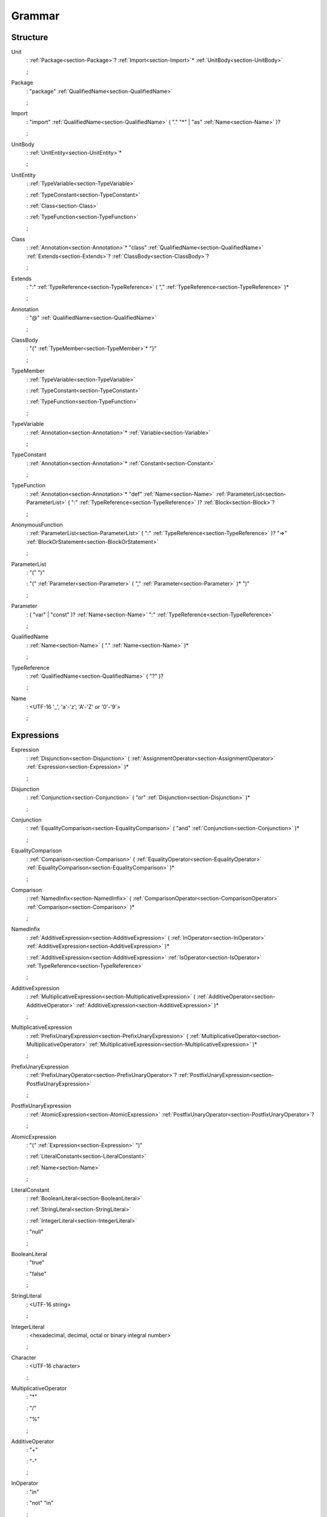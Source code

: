 Grammar
=======

.. role:: bgram-string

.. role:: bgram-detail

Structure
---------

.. container:: grammar

	.. _section-Unit:
	.. rst-class:: non-terminal

	Unit
		: \ :ref:`Package<section-Package>`\ ? \ :ref:`Import<section-Import>`\ \* \ :ref:`UnitBody<section-UnitBody>`

		;

	.. _section-Package:
	.. rst-class:: non-terminal

	Package
		: \ :bgram-string:`"package"` \ :ref:`QualifiedName<section-QualifiedName>`

		;

	.. _section-Import:
	.. rst-class:: non-terminal

	Import
		: \ :bgram-string:`"import"` \ :ref:`QualifiedName<section-QualifiedName>` \ ( \ :bgram-string:`"."` \ :bgram-string:`"*"` \ | \ :bgram-string:`"as"` \ :ref:`Name<section-Name>` \ )\ ?

		;

	.. _section-UnitBody:
	.. rst-class:: non-terminal

	UnitBody
		: \ :ref:`UnitEntity<section-UnitEntity>`\ \*

		;

	.. _section-UnitEntity:
	.. rst-class:: non-terminal

	UnitEntity
		: \ :ref:`TypeVariable<section-TypeVariable>`

		: \ :ref:`TypeConstant<section-TypeConstant>`

		: \ :ref:`Class<section-Class>`

		: \ :ref:`TypeFunction<section-TypeFunction>`

		;

	.. _section-Class:
	.. rst-class:: non-terminal

	Class
		: \ :ref:`Annotation<section-Annotation>`\ \* \ :bgram-string:`"class"` \ :ref:`QualifiedName<section-QualifiedName>` \ :ref:`Extends<section-Extends>`\ ? \ :ref:`ClassBody<section-ClassBody>`\ ?

		;

	.. _section-Extends:
	.. rst-class:: non-terminal

	Extends
		: \ :bgram-string:`":"` \ :ref:`TypeReference<section-TypeReference>` \ ( \ :bgram-string:`","` \ :ref:`TypeReference<section-TypeReference>` \ )\ \*

		;

	.. _section-Annotation:
	.. rst-class:: non-terminal

	Annotation
		: \ :bgram-string:`"@"` \ :ref:`QualifiedName<section-QualifiedName>`

		;

	.. _section-ClassBody:
	.. rst-class:: non-terminal

	ClassBody
		: \ :bgram-string:`"{"` \ :ref:`TypeMember<section-TypeMember>`\ \* \ :bgram-string:`"}"`

		;

	.. _section-TypeMember:
	.. rst-class:: non-terminal

	TypeMember
		: \ :ref:`TypeVariable<section-TypeVariable>`

		: \ :ref:`TypeConstant<section-TypeConstant>`

		: \ :ref:`TypeFunction<section-TypeFunction>`

		;

	.. _section-TypeVariable:
	.. rst-class:: non-terminal

	TypeVariable
		: \ :ref:`Annotation<section-Annotation>`\ \* \ :ref:`Variable<section-Variable>`

		;

	.. _section-TypeConstant:
	.. rst-class:: non-terminal

	TypeConstant
		: \ :ref:`Annotation<section-Annotation>`\ \* \ :ref:`Constant<section-Constant>`

		;

	.. _section-TypeFunction:
	.. rst-class:: non-terminal

	TypeFunction
		: \ :ref:`Annotation<section-Annotation>`\ \* \ :bgram-string:`"def"` \ :ref:`Name<section-Name>` \ :ref:`ParameterList<section-ParameterList>` \ ( \ :bgram-string:`":"` \ :ref:`TypeReference<section-TypeReference>` \ )\ ? \ :ref:`Block<section-Block>`\ ?

		;

	.. _section-AnonymousFunction:
	.. rst-class:: non-terminal

	AnonymousFunction
		: \ :ref:`ParameterList<section-ParameterList>` \ ( \ :bgram-string:`":"` \ :ref:`TypeReference<section-TypeReference>` \ )\ ? \ :bgram-string:`"=>"` \ :ref:`BlockOrStatement<section-BlockOrStatement>`

		;

	.. _section-ParameterList:
	.. rst-class:: non-terminal

	ParameterList
		: \ :bgram-string:`"("` \ :bgram-string:`")"`

		: \ :bgram-string:`"("` \ :ref:`Parameter<section-Parameter>` \ ( \ :bgram-string:`","` \ :ref:`Parameter<section-Parameter>` \ )\ \* \ :bgram-string:`")"`

		;

	.. _section-Parameter:
	.. rst-class:: non-terminal

	Parameter
		: \ ( \ :bgram-string:`"var"` \ | \ :bgram-string:`"const"` \ )\ ? \ :ref:`Name<section-Name>` \ :bgram-string:`":"` \ :ref:`TypeReference<section-TypeReference>`

		;

	.. _section-QualifiedName:
	.. rst-class:: non-terminal

	QualifiedName
		: \ :ref:`Name<section-Name>` \ ( \ :bgram-string:`"."` \ :ref:`Name<section-Name>` \ )\ \*

		;

	.. _section-TypeReference:
	.. rst-class:: non-terminal

	TypeReference
		: \ :ref:`QualifiedName<section-QualifiedName>` \ ( \ :bgram-string:`"?"` \ )\ ?

		;

	.. _section-Name:
	.. rst-class:: non-terminal

	Name
		: \ :bgram-detail:`<UTF-16 '_', 'a'-'z', 'A'-'Z' or '0'-'9'>`

		;

Expressions
-----------

.. container:: grammar

	.. _section-Expression:
	.. rst-class:: non-terminal

	Expression
		: \ :ref:`Disjunction<section-Disjunction>` \ ( \ :ref:`AssignmentOperator<section-AssignmentOperator>` \ :ref:`Expression<section-Expression>` \ )\ \*

		;

	.. _section-Disjunction:
	.. rst-class:: non-terminal

	Disjunction
		: \ :ref:`Conjunction<section-Conjunction>` \ ( \ :bgram-string:`"or"` \ :ref:`Disjunction<section-Disjunction>` \ )\ \*

		;

	.. _section-Conjunction:
	.. rst-class:: non-terminal

	Conjunction
		: \ :ref:`EqualityComparison<section-EqualityComparison>` \ ( \ :bgram-string:`"and"` \ :ref:`Conjunction<section-Conjunction>` \ )\ \*

		;

	.. _section-EqualityComparison:
	.. rst-class:: non-terminal

	EqualityComparison
		: \ :ref:`Comparison<section-Comparison>` \ ( \ :ref:`EqualityOperator<section-EqualityOperator>` \ :ref:`EqualityComparison<section-EqualityComparison>` \ )\ \*

		;

	.. _section-Comparison:
	.. rst-class:: non-terminal

	Comparison
		: \ :ref:`NamedInfix<section-NamedInfix>` \ ( \ :ref:`ComparisonOperator<section-ComparisonOperator>` \ :ref:`Comparison<section-Comparison>` \ )\ \*

		;

	.. _section-NamedInfix:
	.. rst-class:: non-terminal

	NamedInfix
		: \ :ref:`AdditiveExpression<section-AdditiveExpression>` \ ( \ :ref:`InOperator<section-InOperator>` \ :ref:`AdditiveExpression<section-AdditiveExpression>` \ )\ \*

		: \ :ref:`AdditiveExpression<section-AdditiveExpression>` \ :ref:`IsOperator<section-IsOperator>` \ :ref:`TypeReference<section-TypeReference>`

		;

	.. _section-AdditiveExpression:
	.. rst-class:: non-terminal

	AdditiveExpression
		: \ :ref:`MultiplicativeExpression<section-MultiplicativeExpression>` \ ( \ :ref:`AdditiveOperator<section-AdditiveOperator>` \ :ref:`AdditiveExpression<section-AdditiveExpression>` \ )\ \*

		;

	.. _section-MultiplicativeExpression:
	.. rst-class:: non-terminal

	MultiplicativeExpression
		: \ :ref:`PrefixUnaryExpression<section-PrefixUnaryExpression>` \ ( \ :ref:`MultiplicativeOperator<section-MultiplicativeOperator>` \ :ref:`MultiplicativeExpression<section-MultiplicativeExpression>` \ )\ \*

		;

	.. _section-PrefixUnaryExpression:
	.. rst-class:: non-terminal

	PrefixUnaryExpression
		: \ :ref:`PrefixUnaryOperator<section-PrefixUnaryOperator>`\ ? \ :ref:`PostfixUnaryExpression<section-PostfixUnaryExpression>`

		;

	.. _section-PostfixUnaryExpression:
	.. rst-class:: non-terminal

	PostfixUnaryExpression
		: \ :ref:`AtomicExpression<section-AtomicExpression>` \ :ref:`PostfixUnaryOperator<section-PostfixUnaryOperator>`\ ?

		;

	.. _section-AtomicExpression:
	.. rst-class:: non-terminal

	AtomicExpression
		: \ :bgram-string:`"("` \ :ref:`Expression<section-Expression>` \ :bgram-string:`")"`

		: \ :ref:`LiteralConstant<section-LiteralConstant>`

		: \ :ref:`Name<section-Name>`

		;

	.. _section-LiteralConstant:
	.. rst-class:: non-terminal

	LiteralConstant
		: \ :ref:`BooleanLiteral<section-BooleanLiteral>`

		: \ :ref:`StringLiteral<section-StringLiteral>`

		: \ :ref:`IntegerLiteral<section-IntegerLiteral>`

		: \ :bgram-string:`"null"`

		;

	.. _section-BooleanLiteral:
	.. rst-class:: non-terminal

	BooleanLiteral
		: \ :bgram-string:`"true"`

		: \ :bgram-string:`"false"`

		;

	.. _section-StringLiteral:
	.. rst-class:: non-terminal

	StringLiteral
		: \ :bgram-detail:`<UTF-16 string>`

		;

	.. _section-IntegerLiteral:
	.. rst-class:: non-terminal

	IntegerLiteral
		: \ :bgram-detail:`<hexadecimal, decimal, octal or binary integral number>`

		;

	.. _section-Character:
	.. rst-class:: non-terminal

	Character
		: \ :bgram-detail:`<UTF-16 character>`

		;

	.. _section-MultiplicativeOperator:
	.. rst-class:: non-terminal

	MultiplicativeOperator
		: \ :bgram-string:`"*"`

		: \ :bgram-string:`"/"`

		: \ :bgram-string:`"%"`

		;

	.. _section-AdditiveOperator:
	.. rst-class:: non-terminal

	AdditiveOperator
		: \ :bgram-string:`"+"`

		: \ :bgram-string:`"-"`

		;

	.. _section-InOperator:
	.. rst-class:: non-terminal

	InOperator
		: \ :bgram-string:`"in"`

		: \ :bgram-string:`"not"` \ :bgram-string:`"in"`

		;

	.. _section-IsOperator:
	.. rst-class:: non-terminal

	IsOperator
		: \ :bgram-string:`"is"`

		: \ :bgram-string:`"not"` \ :bgram-string:`"is"`

		;

	.. _section-ComparisonOperator:
	.. rst-class:: non-terminal

	ComparisonOperator
		: \ :bgram-string:`"<"`

		: \ :bgram-string:`">"`

		: \ :bgram-string:`">="`

		: \ :bgram-string:`"<="`

		;

	.. _section-EqualityOperator:
	.. rst-class:: non-terminal

	EqualityOperator
		: \ :bgram-string:`"!="`

		: \ :bgram-string:`"=="`

		;

	.. _section-AssignmentOperator:
	.. rst-class:: non-terminal

	AssignmentOperator
		: \ :bgram-string:`"="`

		: \ :bgram-string:`"+="`

		: \ :bgram-string:`"-="`

		: \ :bgram-string:`"*="`

		: \ :bgram-string:`"/="`

		: \ :bgram-string:`"%="`

		: \ :bgram-string:`"&="`

		: \ :bgram-string:`"|="`

		: \ :bgram-string:`">>="`

		: \ :bgram-string:`"<<="`

		;

	.. _section-PrefixUnaryOperator:
	.. rst-class:: non-terminal

	PrefixUnaryOperator
		: \ :bgram-string:`"-"`

		: \ :bgram-string:`"+"`

		: \ :bgram-string:`"++"`

		: \ :bgram-string:`"--"`

		: \ :bgram-string:`"not"`

		;

	.. _section-PostfixUnaryOperator:
	.. rst-class:: non-terminal

	PostfixUnaryOperator
		: \ :bgram-string:`"++"`

		: \ :bgram-string:`"--"`

		: \ :ref:`ArgumentList<section-ArgumentList>`

		: \ :ref:`ArrayAccess<section-ArrayAccess>`

		: \ :ref:`MemberAccessOperator<section-MemberAccessOperator>` \ :ref:`PostfixUnaryExpression<section-PostfixUnaryExpression>`

		;

	.. _section-MemberAccessOperator:
	.. rst-class:: non-terminal

	MemberAccessOperator
		: \ :bgram-string:`"."`

		;

	.. _section-ArgumentList:
	.. rst-class:: non-terminal

	ArgumentList
		: \ :bgram-string:`"("` \ :bgram-string:`")"`

		: \ :bgram-string:`"("` \ :ref:`Argument<section-Argument>` \ ( \ :bgram-string:`","` \ :ref:`Argument<section-Argument>` \ )\ \* \ :bgram-string:`")"`

		;

	.. _section-Argument:
	.. rst-class:: non-terminal

	Argument
		: \ ( \ :ref:`Name<section-Name>` \ :bgram-string:`"="` \ )\ ? \ :ref:`Expression<section-Expression>`

		;

	.. _section-ArrayAccess:
	.. rst-class:: non-terminal

	ArrayAccess
		: \ :bgram-string:`"["` \ :ref:`Expression<section-Expression>` \ ( \ :bgram-string:`","` \ :ref:`Expression<section-Expression>` \ )\ \* \ :bgram-string:`"]"`

		;


Statements
----------

.. container:: grammar

	.. _section-Block:
	.. rst-class:: non-terminal

	Block
		: \ :bgram-string:`"{"` \ :ref:`Statement<section-Statement>`\ \* \ :bgram-string:`"}"`

		;

	.. _section-Statement:
	.. rst-class:: non-terminal

	Statement
		: \ :ref:`Variable<section-Variable>`

		: \ :ref:`Constant<section-Constant>`

		: \ :ref:`IfThenElse<section-IfThenElse>`

		: \ :ref:`Return<section-Return>`

		: \ :ref:`Expression<section-Expression>`

		;

	.. _section-Variable:
	.. rst-class:: non-terminal

	Variable
		: \ :bgram-string:`"var"` \ :ref:`Name<section-Name>` \ ( \ :bgram-string:`":"` \ :ref:`TypeReference<section-TypeReference>` \ )\ ? \ ( \ :bgram-string:`"="` \ :ref:`Expression<section-Expression>` \ )\ ?

		;

	.. _section-Constant:
	.. rst-class:: non-terminal

	Constant
		: \ :bgram-string:`"const"` \ :ref:`Name<section-Name>` \ ( \ :bgram-string:`":"` \ :ref:`TypeReference<section-TypeReference>` \ )\ ? \ :bgram-string:`"="` \ :ref:`Expression<section-Expression>`

		;

	.. _section-IfThenElse:
	.. rst-class:: non-terminal

	IfThenElse
		: \ :bgram-string:`"if"` \ :ref:`Expression<section-Expression>` \ :bgram-string:`"then"` \ :ref:`BlockOrStatement<section-BlockOrStatement>` \ ( \ :bgram-string:`"elif"` \ :ref:`Expression<section-Expression>` \ :bgram-string:`"then"` \ :ref:`BlockOrStatement<section-BlockOrStatement>` \ )\ \* \ ( \ :bgram-string:`"else"` \ :ref:`BlockOrStatement<section-BlockOrStatement>` \ )\ ?

		;

	.. _section-BlockOrStatement:
	.. rst-class:: non-terminal

	BlockOrStatement
		: \ :ref:`Block<section-Block>`

		: \ :ref:`Statement<section-Statement>`

		;

	.. _section-Return:
	.. rst-class:: non-terminal

	Return
		: \ :bgram-string:`"return"` \ :ref:`Expression<section-Expression>`

		;

